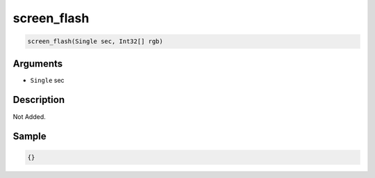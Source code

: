 .. _screen_flash:

screen_flash
========================

.. code-block:: text

	screen_flash(Single sec, Int32[] rgb)


Arguments
------------

* ``Single`` sec

Description
-------------

Not Added.

Sample
-------------

.. code-block:: json

	{}

